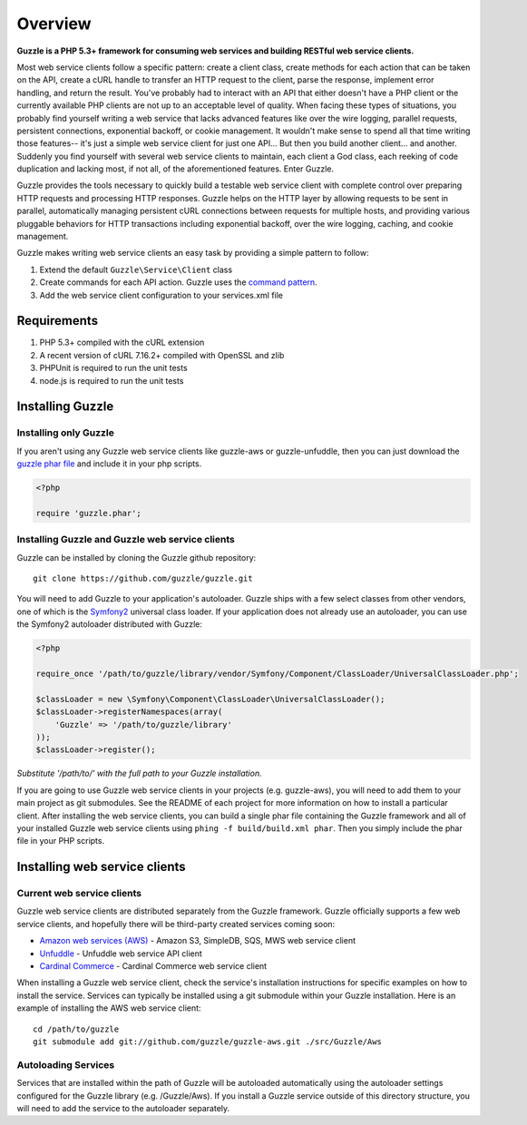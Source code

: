 ========
Overview
========

**Guzzle is a PHP 5.3+ framework for consuming web services and building RESTful web service clients.**

Most web service clients follow a specific pattern: create a client class, create methods for each action that can be taken on the API, create a cURL handle to transfer an HTTP request to the client, parse the response, implement error handling, and return the result. You've probably had to interact with an API that either doesn't have a PHP client or the currently available PHP clients are not up to an acceptable level of quality. When facing these types of situations, you probably find yourself writing a web service that lacks advanced features like over the wire logging, parallel requests, persistent connections, exponential backoff, or cookie management. It wouldn't make sense to spend all that time writing those features-- it's just a simple web service client for just one API... But then you build another client... and another. Suddenly you find yourself with several web service clients to maintain, each client a God class, each reeking of code duplication and lacking most, if not all, of the aforementioned features.  Enter Guzzle.

Guzzle provides the tools necessary to quickly build a testable web service client with complete control over preparing HTTP requests and processing HTTP responses.  Guzzle helps on the HTTP layer by allowing requests to be sent in parallel, automatically managing persistent cURL connections between requests for multiple hosts, and providing various pluggable behaviors for HTTP transactions including exponential backoff, over the wire logging, caching, and cookie management.

Guzzle makes writing web service clients an easy task by providing a simple pattern to follow:

#. Extend the default ``Guzzle\Service\Client`` class
#. Create commands for each API action.  Guzzle uses the `command pattern <http://en.wikipedia.org/wiki/Command_pattern>`_.
#. Add the web service client configuration to your services.xml file

Requirements
------------

#. PHP 5.3+ compiled with the cURL extension
#. A recent version of cURL 7.16.2+ compiled with OpenSSL and zlib
#. PHPUnit is required to run the unit tests
#. node.js is required to run the unit tests

Installing Guzzle
-----------------

Installing only Guzzle
~~~~~~~~~~~~~~~~~~~~~~

If you aren't using any Guzzle web service clients like guzzle-aws or guzzle-unfuddle, then you can just download the `guzzle phar file <http://build.guzzlephp.org/guzzle.phar>`_ and include it in your php scripts.

.. code-block:: php

    <?php

    require 'guzzle.phar';

Installing Guzzle and Guzzle web service clients
~~~~~~~~~~~~~~~~~~~~~~~~~~~~~~~~~~~~~~~~~~~~~~~~

Guzzle can be installed by cloning the Guzzle github repository::

    git clone https://github.com/guzzle/guzzle.git

You will need to add Guzzle to your application's autoloader.  Guzzle ships with a few select classes from other vendors, one of which is the `Symfony2 <http://symfony.com/>`_ universal class loader.  If your application does not already use an autoloader, you can use the Symfony2 autoloader distributed with Guzzle:

.. code-block:: php

    <?php

    require_once '/path/to/guzzle/library/vendor/Symfony/Component/ClassLoader/UniversalClassLoader.php';

    $classLoader = new \Symfony\Component\ClassLoader\UniversalClassLoader();
    $classLoader->registerNamespaces(array(
        'Guzzle' => '/path/to/guzzle/library'
    ));
    $classLoader->register();

*Substitute '/path/to/' with the full path to your Guzzle installation.*

If you are going to use Guzzle web service clients in your projects (e.g. guzzle-aws), you will need to add them to your main project as git submodules.  See the README of each project for more information on how to install a particular client.  After installing the web service clients, you can build a single phar file containing the Guzzle framework and all of your installed Guzzle web service clients using ``phing -f build/build.xml phar``.  Then you simply include the phar file in your PHP scripts.

Installing web service clients
------------------------------

Current web service clients
~~~~~~~~~~~~~~~~~~~~~~~~~~~

Guzzle web service clients are distributed separately from the Guzzle framework.  Guzzle officially supports a few web service clients, and hopefully there will be third-party created services coming soon:

* `Amazon web services (AWS) <https://github.com/guzzle/guzzle-aws>`_ - Amazon S3, SimpleDB, SQS, MWS web service client
* `Unfuddle <https://github.com/guzzle/guzzle-unfuddle>`_ - Unfuddle web service API client
* `Cardinal Commerce <https://github.com/guzzle/guzzle-cardinal-commerce>`_ - Cardinal Commerce web service client

When installing a Guzzle web service client, check the service's installation instructions for specific examples on how to install the service.  Services can typically be installed using a git submodule within your Guzzle installation.  Here is an example of installing the AWS web service client::

    cd /path/to/guzzle
    git submodule add git://github.com/guzzle/guzzle-aws.git ./src/Guzzle/Aws

Autoloading Services
~~~~~~~~~~~~~~~~~~~~

Services that are installed within the path of Guzzle will be autoloaded automatically using the autoloader settings configured for the Guzzle library (e.g. /Guzzle/Aws).  If you install a Guzzle service outside of this directory structure, you will need to add the service to the autoloader separately.